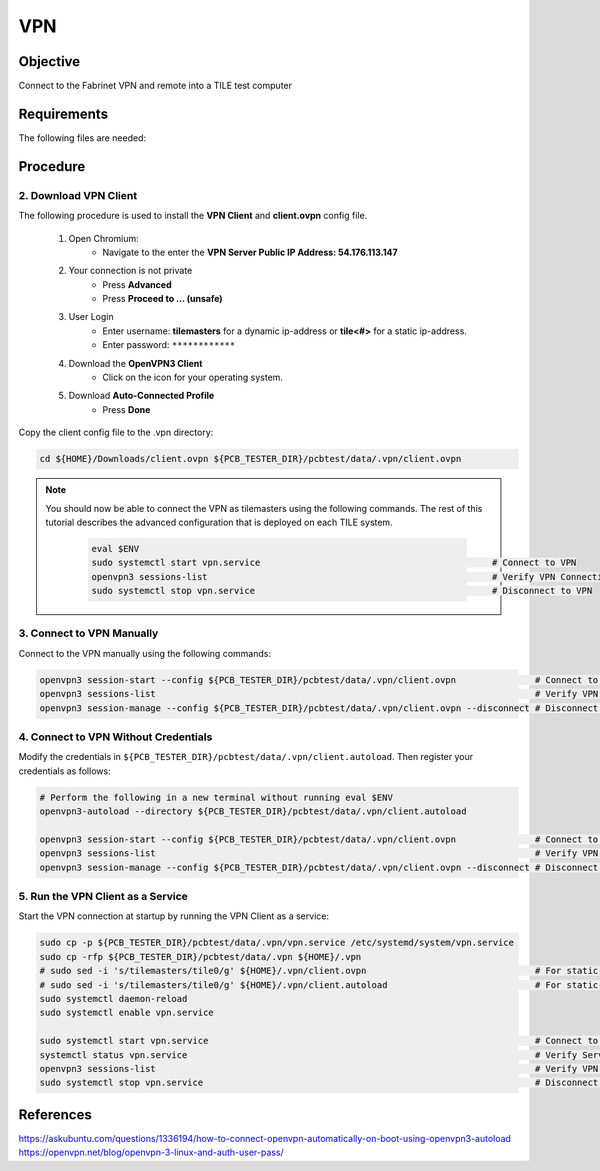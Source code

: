 VPN
===

Objective
---------

Connect to the Fabrinet VPN and remote into a TILE test computer

Requirements
------------

The following files are needed:

Procedure
---------

2. Download VPN Client
~~~~~~~~~~~~~~~~~~~~~~

The following procedure is used to install the **VPN Client** and **client.ovpn** config file.

    #. Open Chromium:
        - Navigate to the enter the **VPN Server Public IP Address: 54.176.113.147**
    #. Your connection is not private
        - Press **Advanced**
        - Press **Proceed to ... (unsafe)**
    #. User Login
        - Enter username: **tilemasters** for a dynamic ip-address or **tile<#>** for a static ip-address.
        - Enter password: ``************``
    #. Download the **OpenVPN3 Client**
        - Click on the icon for your operating system.
    #. Download **Auto-Connected Profile**
        - Press **Done**

.. raw:: html

    <div class="container mt-3">
        <div id="VPNCarousel" class="carousel slide" data-ride="carousel" data-interval="false">

            <!-- Indicators -->
            <ul class="carousel-indicators">
                <li data-target="#VPNCarousel" data-slide-to="0" class="active"></li>
                <li data-target="#VPNCarousel" data-slide-to="1"></li>
                <li data-target="#VPNCarousel" data-slide-to="2"></li>
                <li data-target="#VPNCarousel" data-slide-to="3"></li>
            </ul>

            <!-- The slideshow -->
            <div class="carousel-inner">
                <div class="carousel-item active"><img src="../../_images/tutorials/vpn/PNG/img1.png" width="100%"></div>
                <div class="carousel-item"><img src="../../_images/tutorials/vpn/PNG/img2.png" width="100%"></div>
                <div class="carousel-item"><img src="../../_images/tutorials/vpn/PNG/img3.png" width="100%"></div>
                <div class="carousel-item"><img src="../../_images/tutorials/vpn/PNG/img4.png" width="100%"></div>
            </div>

            <!-- Left and right controls -->
            <a class="carousel-control-prev" href="#VPNCarousel" data-slide="prev">
            <span class="carousel-control-prev-icon"></span>
            </a>
            <a class="carousel-control-next" href="#VPNCarousel" data-slide="next">
            <span class="carousel-control-next-icon"></span>
            </a>
        </div>
    </div>

Copy the client config file to the .vpn directory:

.. code-block:: bash

    cd ${HOME}/Downloads/client.ovpn ${PCB_TESTER_DIR}/pcbtest/data/.vpn/client.ovpn

.. note:: You should now be able to connect the VPN as tilemasters using the following commands. The rest of this
   tutorial describes the advanced configuration that is deployed on each TILE system.

    .. code-block:: bash

        eval $ENV
        sudo systemctl start vpn.service                                            # Connect to VPN
        openvpn3 sessions-list                                                      # Verify VPN Connection
        sudo systemctl stop vpn.service                                             # Disconnect to VPN

3. Connect to VPN Manually
~~~~~~~~~~~~~~~~~~~~~~~~~~

Connect to the VPN manually using the following commands:

.. code-block:: bash

    openvpn3 session-start --config ${PCB_TESTER_DIR}/pcbtest/data/.vpn/client.ovpn               # Connect to VPN
    openvpn3 sessions-list                                                                        # Verify VPN Connection
    openvpn3 session-manage --config ${PCB_TESTER_DIR}/pcbtest/data/.vpn/client.ovpn --disconnect # Disconnect to VPN

4. Connect to VPN Without Credentials
~~~~~~~~~~~~~~~~~~~~~~~~~~~~~~~~~~~~~

Modify the credentials in ``${PCB_TESTER_DIR}/pcbtest/data/.vpn/client.autoload``.
Then register your credentials as follows:

.. code-block:: bash

    # Perform the following in a new terminal without running eval $ENV
    openvpn3-autoload --directory ${PCB_TESTER_DIR}/pcbtest/data/.vpn/client.autoload

    openvpn3 session-start --config ${PCB_TESTER_DIR}/pcbtest/data/.vpn/client.ovpn               # Connect to VPN
    openvpn3 sessions-list                                                                        # Verify VPN Connection
    openvpn3 session-manage --config ${PCB_TESTER_DIR}/pcbtest/data/.vpn/client.ovpn --disconnect # Disconnect to VPN

5. Run the VPN Client as a Service
~~~~~~~~~~~~~~~~~~~~~~~~~~~~~~~~~~

Start the VPN connection at startup by running the VPN Client as a service:

.. code-block:: bash

    sudo cp -p ${PCB_TESTER_DIR}/pcbtest/data/.vpn/vpn.service /etc/systemd/system/vpn.service
    sudo cp -rfp ${PCB_TESTER_DIR}/pcbtest/data/.vpn ${HOME}/.vpn
    # sudo sed -i 's/tilemasters/tile0/g' ${HOME}/.vpn/client.ovpn                                # For static-ip address
    # sudo sed -i 's/tilemasters/tile0/g' ${HOME}/.vpn/client.autoload                            # For static-ip address
    sudo systemctl daemon-reload
    sudo systemctl enable vpn.service

    sudo systemctl start vpn.service                                                              # Connect to VPN
    systemctl status vpn.service                                                                  # Verify Service Status
    openvpn3 sessions-list                                                                        # Verify VPN Connection
    sudo systemctl stop vpn.service                                                               # Disconnect to VPN

References
----------

https://askubuntu.com/questions/1336194/how-to-connect-openvpn-automatically-on-boot-using-openvpn3-autoload
https://openvpn.net/blog/openvpn-3-linux-and-auth-user-pass/

